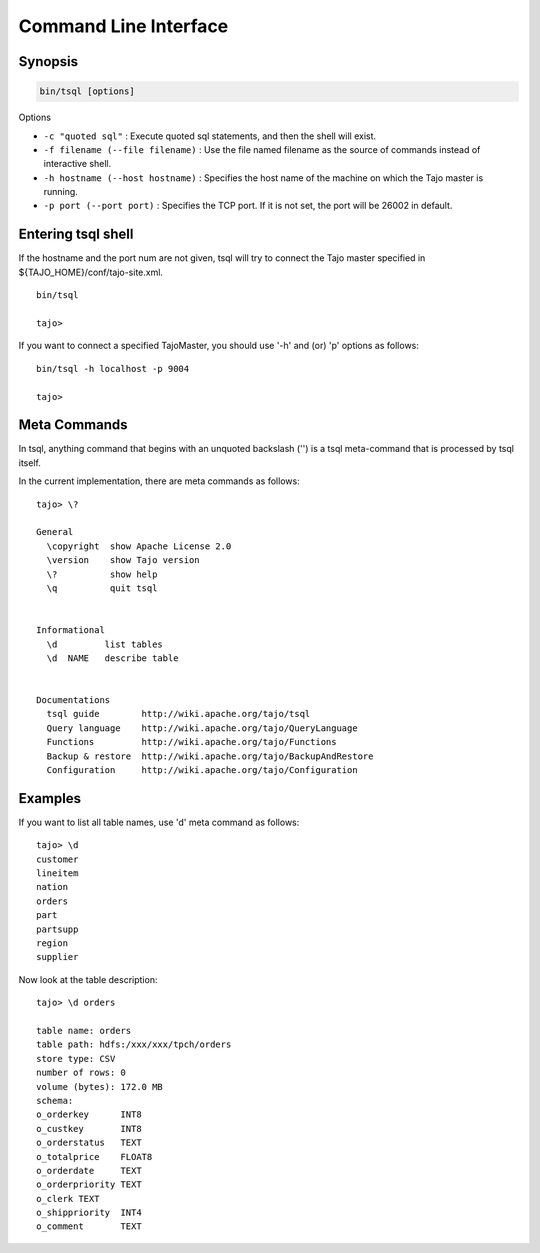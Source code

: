 **********************
Command Line Interface
**********************

==========
Synopsis
==========

.. code-block:: bash

  bin/tsql [options]


Options

* ``-c "quoted sql"`` : Execute quoted sql statements, and then the shell will exist.
* ``-f filename (--file filename)`` : Use the file named filename as the source of commands instead of interactive shell.
* ``-h hostname (--host hostname)`` : Specifies the host name of the machine on which the Tajo master is running.
* ``-p port (--port port)`` : Specifies the TCP port. If it is not set, the port will be 26002 in default. 

===================
Entering tsql shell
===================

If the hostname and the port num are not given, tsql will try to connect the Tajo master specified in ${TAJO_HOME}/conf/tajo-site.xml. ::

  bin/tsql

  tajo>

If you want to connect a specified TajoMaster, you should use '-h' and (or) 'p' options as follows: ::

  bin/tsql -h localhost -p 9004

  tajo> 

===================
 Meta Commands
===================

In tsql, anything command that begins with an unquoted backslash ('\') is a tsql meta-command that is processed by tsql itself.

In the current implementation, there are meta commands as follows: ::

  tajo> \?

  General
    \copyright  show Apache License 2.0
    \version    show Tajo version
    \?          show help
    \q          quit tsql


  Informational
    \d         list tables
    \d  NAME   describe table


  Documentations
    tsql guide        http://wiki.apache.org/tajo/tsql
    Query language    http://wiki.apache.org/tajo/QueryLanguage
    Functions         http://wiki.apache.org/tajo/Functions
    Backup & restore  http://wiki.apache.org/tajo/BackupAndRestore
    Configuration     http://wiki.apache.org/tajo/Configuration


================
Examples
================

If you want to list all table names, use '\d' meta command as follows: ::

  tajo> \d
  customer
  lineitem
  nation
  orders
  part
  partsupp
  region
  supplier

Now look at the table description: ::

  tajo> \d orders

  table name: orders
  table path: hdfs:/xxx/xxx/tpch/orders
  store type: CSV
  number of rows: 0
  volume (bytes): 172.0 MB
  schema: 
  o_orderkey      INT8
  o_custkey       INT8
  o_orderstatus   TEXT
  o_totalprice    FLOAT8
  o_orderdate     TEXT
  o_orderpriority TEXT
  o_clerk TEXT
  o_shippriority  INT4
  o_comment       TEXT